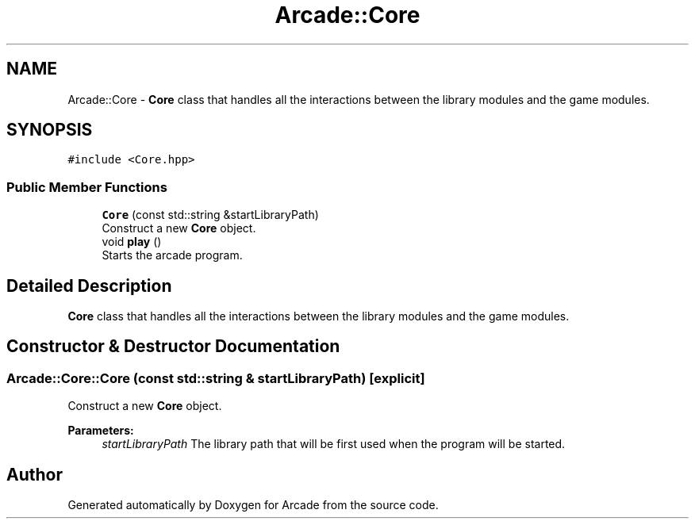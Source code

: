 .TH "Arcade::Core" 3 "Fri Mar 27 2020" "Version 1.0" "Arcade" \" -*- nroff -*-
.ad l
.nh
.SH NAME
Arcade::Core \- \fBCore\fP class that handles all the interactions between the library modules and the game modules\&.  

.SH SYNOPSIS
.br
.PP
.PP
\fC#include <Core\&.hpp>\fP
.SS "Public Member Functions"

.in +1c
.ti -1c
.RI "\fBCore\fP (const std::string &startLibraryPath)"
.br
.RI "Construct a new \fBCore\fP object\&. "
.ti -1c
.RI "void \fBplay\fP ()"
.br
.RI "Starts the arcade program\&. "
.in -1c
.SH "Detailed Description"
.PP 
\fBCore\fP class that handles all the interactions between the library modules and the game modules\&. 
.SH "Constructor & Destructor Documentation"
.PP 
.SS "Arcade::Core::Core (const std::string & startLibraryPath)\fC [explicit]\fP"

.PP
Construct a new \fBCore\fP object\&. 
.PP
\fBParameters:\fP
.RS 4
\fIstartLibraryPath\fP The library path that will be first used when the program will be started\&. 
.RE
.PP


.SH "Author"
.PP 
Generated automatically by Doxygen for Arcade from the source code\&.
